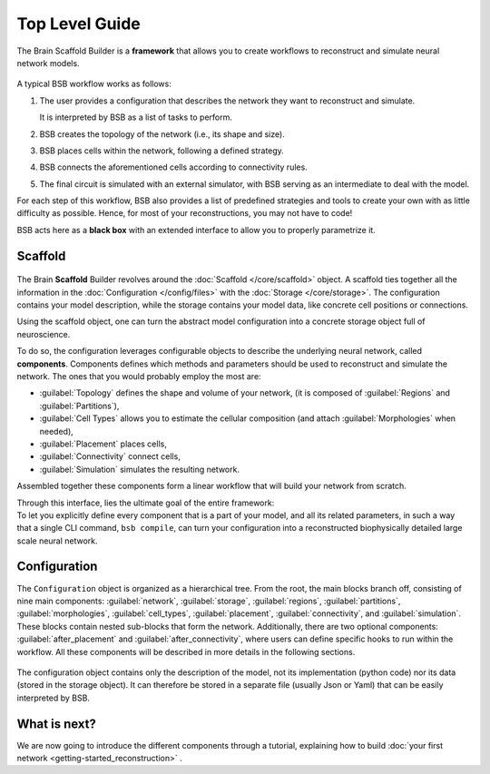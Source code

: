 .. _get-started:

===============
Top Level Guide
===============

The Brain Scaffold Builder is a **framework** that allows you to create workflows to
reconstruct and simulate neural network models.

.. figure:: /images/workflow.png
  :figwidth: 90%
  :figclass: only-light

.. figure:: /images/workflow_dark.png
  :figwidth: 90%
  :figclass: only-dark

A typical BSB workflow works as follows:

1. The user provides a configuration that describes the network they want to reconstruct
   and simulate.

   It is interpreted by BSB as a list of tasks to perform.
2. BSB creates the topology of the network (i.e., its shape and size).
3. BSB places cells within the network, following a defined strategy.
4. BSB connects the aforementioned cells according to connectivity rules.
5. The final circuit is simulated with an external simulator, with BSB serving as an
   intermediate to deal with the model.

For each step of this workflow, BSB also provides a list of predefined strategies and
tools to create your own with as little difficulty as possible. Hence, for most of
your reconstructions, you may not have to code!

BSB acts here as a **black box** with an extended interface to allow you to properly
parametrize it.

Scaffold
========

.. figure:: /images/bsb_toplevel.png
  :figwidth: 90%
  :figclass: only-light

.. figure:: /images/bsb_toplevel_dark.png
  :figwidth: 90%
  :figclass: only-dark

The Brain **Scaffold** Builder revolves around the :doc:`Scaffold </core/scaffold>` object. A
scaffold ties together all the information in the :doc:`Configuration </config/files>` with the
:doc:`Storage </core/storage>`. The configuration contains your model description, while the
storage contains your model data, like concrete cell positions or connections.

Using the scaffold object, one can turn the abstract model configuration into a concrete
storage object full of neuroscience.

To do so, the configuration leverages configurable objects to describe the underlying neural network,
called **components**. Components defines which methods and parameters should be used to reconstruct and
simulate the network. The ones that you would probably employ the most are:

* :guilabel:`Topology` defines the shape and volume of your network,
  (it is composed of :guilabel:`Regions` and :guilabel:`Partitions`),
* :guilabel:`Cell Types` allows you to estimate the cellular composition
  (and attach :guilabel:`Morphologies` when needed),
* :guilabel:`Placement` places cells,
* :guilabel:`Connectivity` connect cells,
* :guilabel:`Simulation` simulates the resulting network.

Assembled together these components form a linear workflow that will build your network from scratch.

| Through this interface, lies the ultimate goal of the entire framework:
| To let you explicitly define every component that is a part of your model, and all its related parameters,
  in such a way that a single CLI command, ``bsb compile``, can turn your configuration into a reconstructed
  biophysically detailed large scale neural network.

.. _config:

Configuration
=============

The ``Configuration`` object is organized as a hierarchical tree.
From the root, the main blocks branch off, consisting of nine main components: :guilabel:`network`,
:guilabel:`storage`, :guilabel:`regions`, :guilabel:`partitions`, :guilabel:`morphologies`, :guilabel:`cell_types`,
:guilabel:`placement`, :guilabel:`connectivity`, and :guilabel:`simulation`.
These blocks contain nested sub-blocks that form the network.
Additionally, there are two optional components: :guilabel:`after_placement` and :guilabel:`after_connectivity`,
where users can define specific hooks to run within the workflow.
All these components will be described in more details in the following sections.

.. figure:: /images/configuration.png
  :figwidth: 90%
  :figclass: only-light

.. figure:: /images/configuration_dark.png
  :figwidth: 90%
  :figclass: only-dark

The configuration object contains only the description of the model, not its implementation (python code)
nor its data (stored in the storage object).
It can therefore be stored in a separate file (usually Json or Yaml) that can be easily interpreted by BSB.

What is next?
=============
We are now going to introduce the different components through a tutorial, explaining how to build
:doc:`your first network <getting-started_reconstruction>` .
